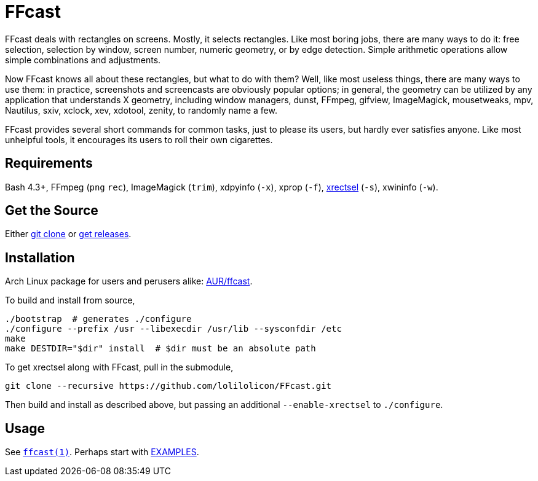 FFcast
======

FFcast deals with rectangles on screens. Mostly, it selects rectangles. Like
most boring jobs, there are many ways to do it: free selection, selection by
window, screen number, numeric geometry, or by edge detection. Simple
arithmetic operations allow simple combinations and adjustments.

Now FFcast knows all about these rectangles, but what to do with them? Well,
like most useless things, there are many ways to use them: in practice,
screenshots and screencasts are obviously popular options; in general, the
geometry can be utilized by any application that understands X geometry,
including window managers, dunst, FFmpeg, gifview, ImageMagick, mousetweaks,
mpv, Nautilus, sxiv, xclock, xev, xdotool, zenity, to randomly name a few.

FFcast provides several short commands for common tasks, just to please its
users, but hardly ever satisfies anyone. Like most unhelpful tools, it
encourages its users to roll their own cigarettes.

Requirements
------------

Bash 4.3+,
FFmpeg (`png` `rec`),
ImageMagick (`trim`),
xdpyinfo (`-x`),
xprop (`-f`),
https://github.com/lolilolicon/xrectsel.git[xrectsel] (`-s`),
xwininfo (`-w`).

Get the Source
--------------

Either https://github.com/lolilolicon/FFcast.git[git clone] or
https://github.com/lolilolicon/FFcast/releases[get releases].

Installation
------------

Arch Linux package for users and perusers alike:
https://aur.archlinux.org/packages/ffcast/[AUR/ffcast].

To build and install from source,

  ./bootstrap  # generates ./configure
  ./configure --prefix /usr --libexecdir /usr/lib --sysconfdir /etc
  make
  make DESTDIR="$dir" install  # $dir must be an absolute path

To get xrectsel along with FFcast, pull in the submodule,

  git clone --recursive https://github.com/lolilolicon/FFcast.git

Then build and install as described above, but passing an additional
`--enable-xrectsel` to `./configure`.

Usage
-----

See link:doc/ffcast.1.pod[+ffcast(1)+].
Perhaps start with link:doc/ffcast.1.pod#examples[EXAMPLES].

////
vim:ts=2:sw=2:syntax=asciidoc:et:spell:spelllang=en_us:cc=80:
////
